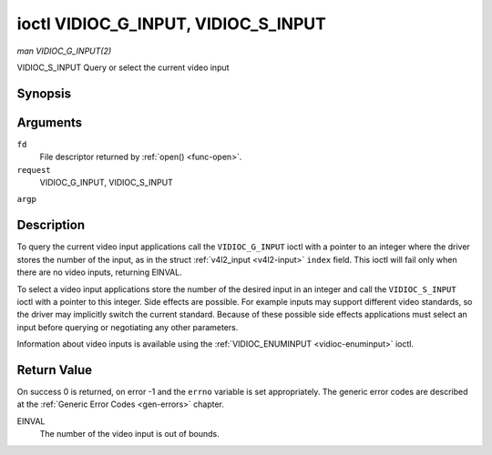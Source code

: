 
.. _vidioc-g-input:

====================================
ioctl VIDIOC_G_INPUT, VIDIOC_S_INPUT
====================================

*man VIDIOC_G_INPUT(2)*

VIDIOC_S_INPUT
Query or select the current video input


Synopsis
========

.. c:function:: int ioctl( int fd, int request, int *argp )

Arguments
=========

``fd``
    File descriptor returned by :ref:`open() <func-open>`.

``request``
    VIDIOC_G_INPUT, VIDIOC_S_INPUT

``argp``


Description
===========

To query the current video input applications call the ``VIDIOC_G_INPUT`` ioctl with a pointer to an integer where the driver stores the number of the input, as in the struct
:ref:`v4l2_input <v4l2-input>` ``index`` field. This ioctl will fail only when there are no video inputs, returning EINVAL.

To select a video input applications store the number of the desired input in an integer and call the ``VIDIOC_S_INPUT`` ioctl with a pointer to this integer. Side effects are
possible. For example inputs may support different video standards, so the driver may implicitly switch the current standard. Because of these possible side effects applications
must select an input before querying or negotiating any other parameters.

Information about video inputs is available using the :ref:`VIDIOC_ENUMINPUT <vidioc-enuminput>` ioctl.


Return Value
============

On success 0 is returned, on error -1 and the ``errno`` variable is set appropriately. The generic error codes are described at the :ref:`Generic Error Codes <gen-errors>`
chapter.

EINVAL
    The number of the video input is out of bounds.
